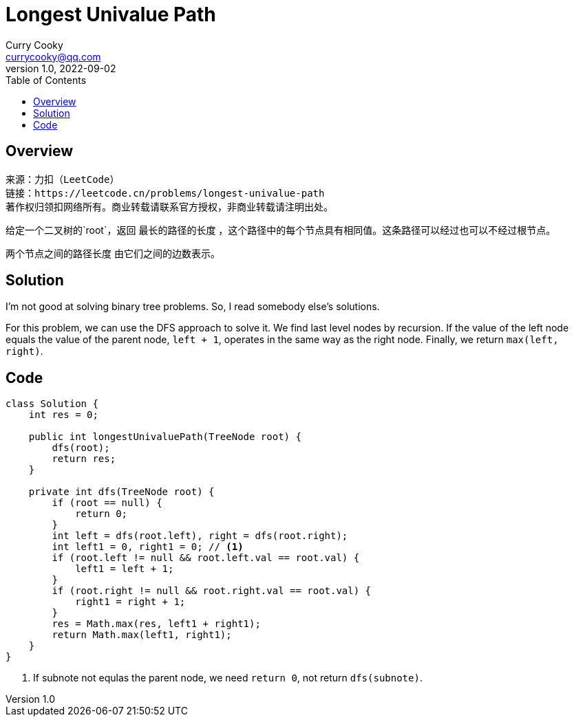 = Longest Univalue Path
:toc: left
:icons: font
Curry Cooky <currycooky@qq.com>
1.0, 2022-09-02

== Overview
[quote]
----
来源：力扣（LeetCode）
链接：https://leetcode.cn/problems/longest-univalue-path
著作权归领扣网络所有。商业转载请联系官方授权，非商业转载请注明出处。
----

给定一个二叉树的`root`，返回 最长的路径的长度 ，这个路径中的每个节点具有相同值。这条路径可以经过也可以不经过根节点。

两个节点之间的路径长度 由它们之间的边数表示。

== Solution
I'm not good at solving binary tree problems. So, I read somebody else's solutions.

For this problem, we can use the DFS approach to solve it. We find last level nodes by recursion. If the value of the left node equals the value of the parent node, `left + 1`, operates in the same way as the right node. Finally, we return `max(left, right)`.

== Code
[source, java]
----
class Solution {
    int res = 0;

    public int longestUnivaluePath(TreeNode root) {
        dfs(root);
        return res;
    }
    
    private int dfs(TreeNode root) {
        if (root == null) {
            return 0;
        }
        int left = dfs(root.left), right = dfs(root.right);
        int left1 = 0, right1 = 0; // <1>
        if (root.left != null && root.left.val == root.val) {
            left1 = left + 1;
        }
        if (root.right != null && root.right.val == root.val) {
            right1 = right + 1;
        }
        res = Math.max(res, left1 + right1);
        return Math.max(left1, right1);
    }
}
----
<1> If subnote not equlas the parent node, we need `return 0`, not return `dfs(subnote)`.

